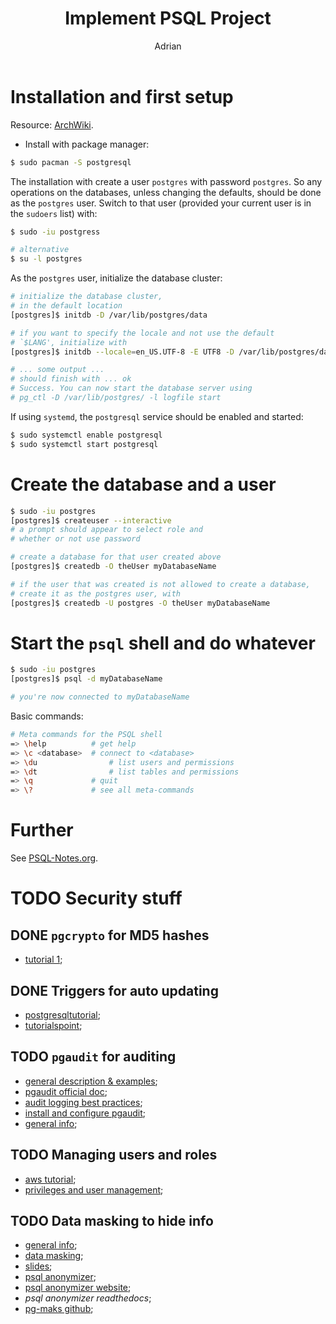 #+TITLE: Implement PSQL Project
#+AUTHOR: Adrian

* Installation and first setup
Resource: [[https://wiki.archlinux.org/index.php/PostgreSQL#Create_your_first_database/user][ArchWiki]].

- Install with package manager:
#+BEGIN_SRC sh
  $ sudo pacman -S postgresql
#+END_SRC

The installation with create a user =postgres= with password =postgres=.
So any operations on the databases, unless changing the defaults, should
be done as the =postgres= user. Switch to that user (provided your current
user is in the =sudoers= list) with:

#+BEGIN_SRC sh
  $ sudo -iu postgress

  # alternative
  $ su -l postgres
#+END_SRC

As the =postgres= user, initialize the database cluster:

#+BEGIN_SRC sh
  # initialize the database cluster,
  # in the default location
  [postgres]$ initdb -D /var/lib/postgres/data

  # if you want to specify the locale and not use the default
  # `$LANG', initialize with
  [postgres]$ initdb --locale=en_US.UTF-8 -E UTF8 -D /var/lib/postgres/data

  # ... some output ...
  # should finish with ... ok
  # Success. You can now start the database server using
  # pg_ctl -D /var/lib/postgres/ -l logfile start
#+END_SRC

If using =systemd=, the =postgresql= service should be enabled and started:

#+BEGIN_SRC sh
  $ sudo systemctl enable postgresql
  $ sudo systemctl start postgresql
#+END_SRC

* Create the database and a user
#+BEGIN_SRC sh
  $ sudo -iu postgres
  [postgres]$ createuser --interactive
  # a prompt should appear to select role and
  # whether or not use password

  # create a database for that user created above
  [postgres]$ createdb -O theUser myDatabaseName

  # if the user that was created is not allowed to create a database,
  # create it as the postgres user, with
  [postgres]$ createdb -U postgres -O theUser myDatabaseName
#+END_SRC

* Start the =psql= shell and do whatever
#+BEGIN_SRC sh
  $ sudo -iu postgres
  [postgres]$ psql -d myDatabaseName

  # you're now connected to myDatabaseName
#+END_SRC

Basic commands:
#+BEGIN_SRC sh
  # Meta commands for the PSQL shell
  => \help			# get help
  => \c <database>	# connect to <database>
  => \du				# list users and permissions
  => \dt				# list tables and permissions
  => \q				# quit
  => \?				# see all meta-commands
#+END_SRC

* Further
See [[file://psql-notes.org][PSQL-Notes.org]].
* TODO Security stuff
** DONE =pgcrypto= for MD5 hashes
- [[https://www.postgresql.fastware.com/blog/further-protect-your-data-with-pgcrypto][tutorial 1]];
** DONE Triggers for auto updating
- [[https://www.postgresqltutorial.com/creating-first-trigger-postgresql/][postgresqltutorial]];
- [[https://www.tutorialspoint.com/postgresql/postgresql_triggers.htm][tutorialspoint]];
** TODO =pgaudit= for auditing
- [[https://info.crunchydata.com/blog/pgaudit-auditing-database-operations-part-1][general description & examples]];
- [[https://github.com/pgaudit/pgaudit/blob/master/README.md][pgaudit official doc]];
- [[https://severalnines.com/database-blog/postgresql-audit-logging-best-practices][audit logging best practices]];
- [[http://www.dbaglobe.com/2017/07/install-and-configure-pgaudit-in.html][install and configure pgaudit]];
- [[https://blog.dbi-services.com/auditing-in-postgresql/][general info]];
** TODO Managing users and roles
- [[https://aws.amazon.com/blogs/database/managing-postgresql-users-and-roles/][aws tutorial]];
- [[https://severalnines.com/database-blog/postgresql-privileges-user-management-what-you-should-know][privileges and user management]];
** TODO Data masking to hide info
- [[https://www.cybertec-postgresql.com/en/products/data-masking-for-postgresql/][general info]];
- [[https://blog.dbi-services.com/masking-data-with-postgresql/][data masking]];
- [[https://www.postgresql.eu/events/fosdem2019/sessions/session/2287/slides/151/postgresql_anonymizer.reveal..pdf][slides]];
- [[https://blog.taadeem.net/english/2018/10/29/Introducing-PostgreSQL-Anonymizer][psql anonymizer]];
- [[https://pgxn.org/dist/postgresql_anonymizer/][psql anonymizer website]];
- [[psql anonymizer readthedocs]];
- [[https://github.com/rpobulic/pg-mask][pg-maks github]];
